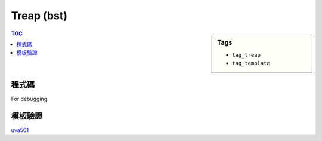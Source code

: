 ###################################################
Treap (bst)
###################################################

.. sidebar:: Tags

    - ``tag_treap``
    - ``tag_template``

.. contents:: TOC
    :depth: 2

************************
程式碼
************************

.. code-block:: cpp
    :linenos:

    // Remember srand(time(NULL)), but it cannot be used on poj(g++)
    struct Treap { // val: bst, pri: heap
        int pri, size, val, id;
        Treap *lch, *rch;
        Treap() {}
        Treap(int v) {
            pri = rand();
            size = 1;
            val = v;
            lch = rch = NULL;
        }
    };

    inline int size(Treap* t) {
        return (t ? t->size : 0);
    }
    inline void pull(Treap* t) {
        t->size = 1 + size(t->lch) + size(t->rch);
    }

    int NN = 0;
    Treap pool[30000];

    Treap* merge(Treap* a, Treap* b) {
        if (!a || !b) return (a ? a : b);
        if (a->pri > b->pri) {
            a->rch = merge(a->rch, b);
            pull(a);
            return a;
        }
        else {
            b->lch = merge(a, b->lch);
            pull(b);
            return b;
        }
    }

    void split(Treap* t, Treap*& a, Treap*& b, int k) {
        if (!t) { a = b = NULL; return; }
        if (size(t->lch) < k) {
            a = t;
            split(t->rch, a->rch, b, k - size(t->lch) - 1);
            pull(a);
        }
        else {
            b = t;
            split(t->lch, a, b->lch, k);
            pull(b);
        }
    }

    // get the rank of val
    // result is 1-based
    int get_rank(Treap* t, int val) {
        if (!t) return 0;
        if (val < t->val)
            return get_rank(t->lch, val);
        else
            return get_rank(t->rch, val) + size(t->lch) + 1;
    }

    // get kth smallest item
    // k is 1-based
    Treap* get_kth(Treap*& t, int k) {
        Treap *a, *b, *c, *d;
        split(t, a, b, k - 1);
        split(b, c, d, 1);
        t = merge(a, merge(c, d));
        return c;
    }

    void insert(Treap*& t, int val) {
        int k = get_rank(t, val);
        Treap *a, *b;
        split(t, a, b, k);
        pool[NN] = Treap(val);
        Treap* n = &pool[NN++];
        t = merge(merge(a, n), b);
    }

For debugging

.. code-block:: cpp
    :linenos:

    void pp(Treap* t) {
        printf("(size = %d, val = %d, pri = %d)\n", t->size, t->val, t->pri);
    }

    void dfs(Treap* t, string ind = "") {
        printf("%s", ind.c_str());
        if (!t) puts("NULL");
        else {
            pp(t);
            dfs(t->lch, ind + "L   ");
            dfs(t->rch, ind + "R   ");
        }
    }

    void inorder(Treap* t) {
        if (!t) return;
        inorder(t->lch);
        pp(t);
        inorder(t->rch);
    }

************************
模板驗證
************************

`uva501 <../../uva/p501.html>`_
